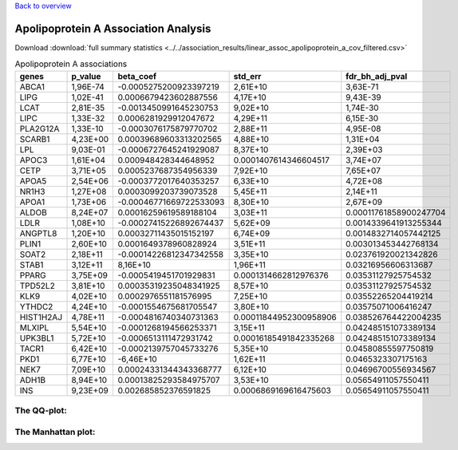 .. _apolipoprotein-a:

`Back to overview <https://genrisk.readthedocs.io/en/latest/real_cases.html#other-phenotypes>`_

Apolipoprotein A Association Analysis
==============================================
Download :download:`full summary statistics <../../association_results/linear_assoc_apolipoprotein_a_cov_filtered.csv>`

.. csv-table:: Apolipoprotein A associations
   :delim: ;
   :header-rows: 1

    genes;p_value;beta_coef;std_err;fdr_bh_adj_pval
    ABCA1;1,96E-74;-0.0005275200923397219;2,61E+10;3,63E-71
    LIPG;1,02E-41;0.0006679423602887556;4,17E+10;9,43E-39
    LCAT;2,81E-35;-0.0013450991645230753;9,02E+10;1,74E-30
    LIPC;1,33E-32;0.0006281929912047672;4,29E+11;6,15E-30
    PLA2G12A;1,33E-10;-0.0003076175879770702;2,88E+11;4,95E-08
    SCARB1;4,23E+00;0.00039689603313202565;4,88E+10;1,31E+04
    LPL;9,03E-01;-0.0006727645241929087;8,37E+10;2,39E+03
    APOC3;1,61E+04;0.000948428344648952;0.0001407614346604517;3,74E+07
    CETP;3,71E+05;0.0005237687354956339;7,92E+10;7,65E+07
    APOA5;2,54E+06;-0.0003772017640353257;6,33E+10;4,72E+08
    NR1H3;1,27E+08;0.0003099203739073528;5,45E+11;2,14E+11
    APOA1;1,73E+06;-0.00046771669722533093;8,30E+10;2,67E+09
    ALDOB;8,24E+07;0.00016259619589188104;3,03E+11;0.00011761858900247704
    LDLR;1,08E+10;-0.00027415226892674437;5,62E+09;0.0014339641913255344
    ANGPTL8;1,20E+10;0.00032711435015152197;6,74E+09;0.0014832714057442125
    PLIN1;2,60E+10;0.0001649378960828924;3,51E+11;0.003013453442768134
    SOAT2;2,18E+11;-0.00014226812347342558;3,35E+10;0.023761920021342826
    STAB1;3,12E+11;8,16E+10;1,96E+11;0.03216956606313687
    PPARG;3,75E+09;-0.0005419451701929831;0.0001314662812976376;0.03531127925754532
    TPD52L2;3,81E+10;0.00035319235048341925;8,57E+10;0.03531127925754532
    KLK9;4,02E+10;0.0002976551181576995;7,25E+10;0.03552265204419214
    YTHDC2;4,24E+10;-0.0001554675681705547;3,80E+10;0.03575071006416247
    HIST1H2AJ;4,78E+11;-0.0004816740340731363;0.00011844952300958906;0.038526764422004235
    MLXIPL;5,54E+10;-0.0001268194566253371;3,15E+11;0.042485151073389134
    UPK3BL1;5,72E+10;-0.0006513111472931742;0.00016185491842335268;0.042485151073389134
    TACR1;6,42E+10;-0.0002139757045733276;5,35E+10;0.04580855597750819
    PKD1;6,77E+10;-6,46E+10;1,62E+11;0.0465323307175163
    NEK7;7,09E+10;0.00024331344343368777;6,12E+10;0.04696700556934567
    ADH1B;8,94E+10;0.00013825293584975707;3,53E+10;0.05654911057550411
    INS;9,23E+09;0.002685852376591825;0.0006869169616475603;0.05654911057550411

The QQ-plot:
------------
.. image:: ../../association_results/linear_assoc_apolipoprotein_a_cov_filtered_qqplot.png
    :width: 400
    :align: center

The Manhattan plot:
--------------------
.. image:: ../../association_results/linear_assoc_apolipoprotein_a_cov_filtered_manhattan.png
    :width: 400
    :align: center
